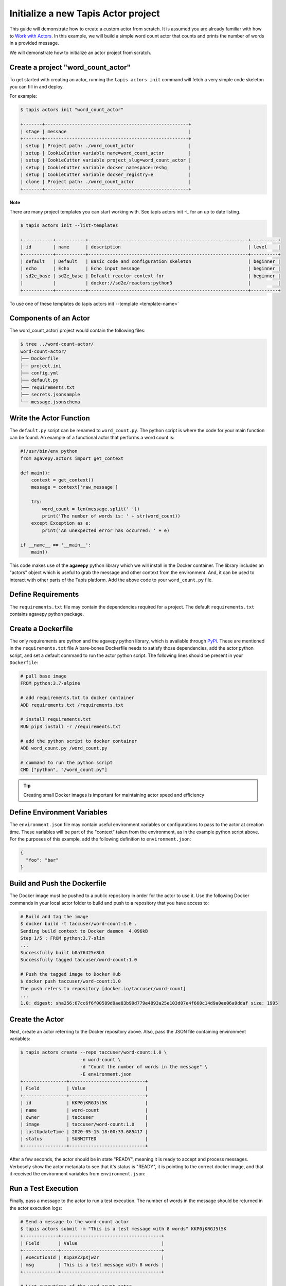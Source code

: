 Initialize a new Tapis Actor project
====================================

This guide will demonstrate how to create a custom actor from scratch. It is
assumed you are already familiar with how to
`Work with Actors <work_with_actors.html>`__.
In this example, we will build a simple word count actor that counts and prints
the number of words in a provided message.

We will demonstrate how to initialize an actor project from scratch.


Create a project "word_count_actor"
-----------------------------------
To get started with creating an actor, running the ``tapis actors init`` command will fetch a very simple
code skeleton you can fill in and deploy.

For example:

.. code-block:: bash

   $ tapis actors init "word_count_actor"

   +-------+-----------------------------------------------------+
   | stage | message                                             |
   +-------+-----------------------------------------------------+
   | setup | Project path: ./word_count_actor                    |
   | setup | CookieCutter variable name=word_count_actor         |
   | setup | CookieCutter variable project_slug=word_count_actor |
   | setup | CookieCutter variable docker_namespace=reshg        |
   | setup | CookieCutter variable docker_registry=e             |
   | clone | Project path: ./word_count_actor                    |
   +-------+-----------------------------------------------------+

**Note**

There are many project templates you can start working with.  See tapis actors init -L
for an up to date listing.

.. code-block:: bash

   $ tapis actors init --list-templates

   +-----------+-----------+-----------------------------------------------------------+----------+
   | id        | name      | description                                               | level    |
   +-----------+-----------+-----------------------------------------------------------+----------+
   | default   | Default   | Basic code and configuration skeleton                     | beginner |
   | echo      | Echo      | Echo input message                                        | beginner |
   | sd2e_base | sd2e_base | Default reactor context for                               | beginner |
   |           |           | docker://sd2e/reactors:python3                            |          |
   +-----------+-----------+-----------------------------------------------------------+----------+

To use one of these templates do tapis actors init --template <template-name>`

Components of an Actor
----------------------

The word_count_actor/ project would contain the following files:

.. code-block:: bash

   $ tree ../word-count-actor/
   word-count-actor/
   ├── Dockerfile
   ├── project.ini
   ├── config.yml
   ├── default.py
   ├── requirements.txt
   ├── secrets.jsonsample
   └── message.jsonschema


Write the Actor Function
------------------------

The ``default.py`` script can be renamed to ``word_count.py``. The python script is where the code for your
main function can be found. An example of a functional actor that performs a word count is:

.. code-block:: python

   #!/usr/bin/env python
   from agavepy.actors import get_context

   def main():
       context = get_context()
       message = context['raw_message']

       try:
           word_count = len(message.split(' '))
           print('The number of words is: ' + str(word_count))
       except Exception as e:
           print('An unexpected error has occurred: ' + e)

   if __name__ == '__main__':
       main()


This code makes use of the **agavepy** python library which we will install in
the Docker container. The library includes an "actors" object which is useful to
grab the message and other context from the environment. And, it can be used to
interact with other parts of the Tapis platform. Add the above code to your
``word_count.py`` file.


Define Requirements
-------------------

The ``requirements.txt`` file may contain the dependencies required for a project.
The default ``requirements.txt`` contains agavepy python package.

Create a Dockerfile
-------------------

The only requirements are python and the agavepy python library, which is
available through
`PyPi <https://pypi.org/>`_. These are mentioned in the ``requirements.txt`` file
A bare-bones Dockerfile needs to satisfy those dependencies, add the actor
python script, and set a default command to run the actor python script.
The following lines should be present in your ``Dockerfile``:

.. code-block:: bash

   # pull base image
   FROM python:3.7-alpine

   # add requirements.txt to docker container
   ADD requirements.txt /requirements.txt

   # install requirements.txt
   RUN pip3 install -r /requirements.txt

   # add the python script to docker container
   ADD word_count.py /word_count.py

   # command to run the python script
   CMD ["python", "/word_count.py"]

.. tip::

   Creating small Docker images is important for maintaining actor speed and
   efficiency


Define Environment Variables
----------------------------

The ``environment.json`` file may contain useful environment variables or
configurations to pass to the actor at creation time. These variables will be
part of the "context" taken from the environment, as in the example python
script above. For the purposes of this example, add the following definition to
``environment.json``:

.. code-block:: json

   {
     "foo": "bar"
   }


Build and Push the Dockerfile
-----------------------------

The Docker image must be pushed to a public repository in order for the actor
to use it. Use the following Docker commands in your local actor folder to build
and push to a repository that you have access to:

.. code-block:: bash

   # Build and tag the image
   $ docker build -t taccuser/word-count:1.0 .
   Sending build context to Docker daemon  4.096kB
   Step 1/5 : FROM python:3.7-slim
   ...
   Successfully built b0a76425e8b3
   Successfully tagged taccuser/word-count:1.0

   # Push the tagged image to Docker Hub
   $ docker push taccuser/word-count:1.0
   The push refers to repository [docker.io/taccuser/word-count]
   ...
   1.0: digest: sha256:67cc6f6f00589d9ae83b99d779e4893a25e103d07e4f660c14d9a0ee06a9ddaf size: 1995


Create the Actor
----------------

Next, create an actor referring to the Docker repository above. Also, pass the
JSON file containing environment variables:

.. code-block:: bash

   $ tapis actors create --repo taccuser/word-count:1.0 \
                         -n word-count \
                         -d "Count the number of words in the message" \
                         -E environment.json
   +----------------+----------------------------+
   | Field          | Value                      |
   +----------------+----------------------------+
   | id             | KKP0jKRGJ5l5K              |
   | name           | word-count                 |
   | owner          | taccuser                   |
   | image          | taccuser/word-count:1.0    |
   | lastUpdateTime | 2020-05-15 18:00:33.685417 |
   | status         | SUBMITTED                  |
   +----------------+----------------------------+

After a few seconds, the actor should be in state "READY", meaning it is ready
to accept and process messages. Verbosely show the actor metadata to see that
it's status is "READY", it is pointing to the correct docker image, and that it
received the environment variables from ``environment.json``:

.. code-block:: bash
   :emphasize-lines: 7,11,20

   $ tapis actors show -v KKP0jKRGJ5l5K
   {
     "id": "KKP0jKRGJ5l5K",
     "name": "word-count",
     "description": "Count the number of words in the message",
     "owner": "taccuser",
     "image": "taccuser/word-count:1.0",
     "createTime": "2020-05-15 18:00:33.685417",
     "lastUpdateTime": "2020-05-15 18:00:33.685417",
     "defaultEnvironment": {
       "foo": "bar"
     },
     "gid": 851953,
     "hints": [],
     "link": "",
     "mounts": [],
     "privileged": false,
     "queue": "default",
     "stateless": true,
     "status": "READY",
     "statusMessage": " ",
     "token": true,
     "uid": 851953,
     "useContainerUid": false,
     "webhook": "",
     "_links": {
       "executions": "https://api.tacc.utexas.edu/actors/v2/KKP0jKRGJ5l5K/executions",
       "owner": "https://api.tacc.utexas.edu/profiles/v2/taccuser",
       "self": "https://api.tacc.utexas.edu/actors/v2/KKP0jKRGJ5l5K"
     }
   }


Run a Test Execution
--------------------

Finally, pass a message to the actor to run a test execution. The number of
words in the message should be returned in the actor execution logs:

.. code-block:: bash

   # Send a message to the word-count actor
   $ tapis actors submit -m "This is a test message with 8 words" KKP0jKRGJ5l5K
   +-------------+-------------------------------------+
   | Field       | Value                               |
   +-------------+-------------------------------------+
   | executionId | K1p3AZZpXjwZr                       |
   | msg         | This is a test message with 8 words |
   +-------------+-------------------------------------+

   # List executions of the word-count actor
   $ tapis actors execs list KKP0jKRGJ5l5K
   +---------------+----------+
   | executionId   | status   |
   +---------------+----------+
   | K1p3AZZpXjwZr | COMPLETE |
   +---------------+----------+

   # Get the logs from the completed actor execution
   $ tapis actors execs logs KKP0jKRGJ5l5K K1p3AZZpXjwZr
   Logs for execution K1p3AZZpXjwZr
    The number of words is: 8

The actor can also be run synchronously using ``tapis actors run``:

.. code-block:: bash

   $ tapis actors run -m "This is an example of running the actor synchronously" KKP0jKRGJ5l5K
   The number of words is: 9


Next Steps
----------

Remember to put your actor under version control. Use a ``.gitignore`` file to
avoid accidentally committing anything that contains API keys or passwords.

Please refer to the
`Abaco Documentation <https://tacc-cloud.readthedocs.io/projects/abaco/en/latest/index.html>`_
for more information on creating and working with actors.

